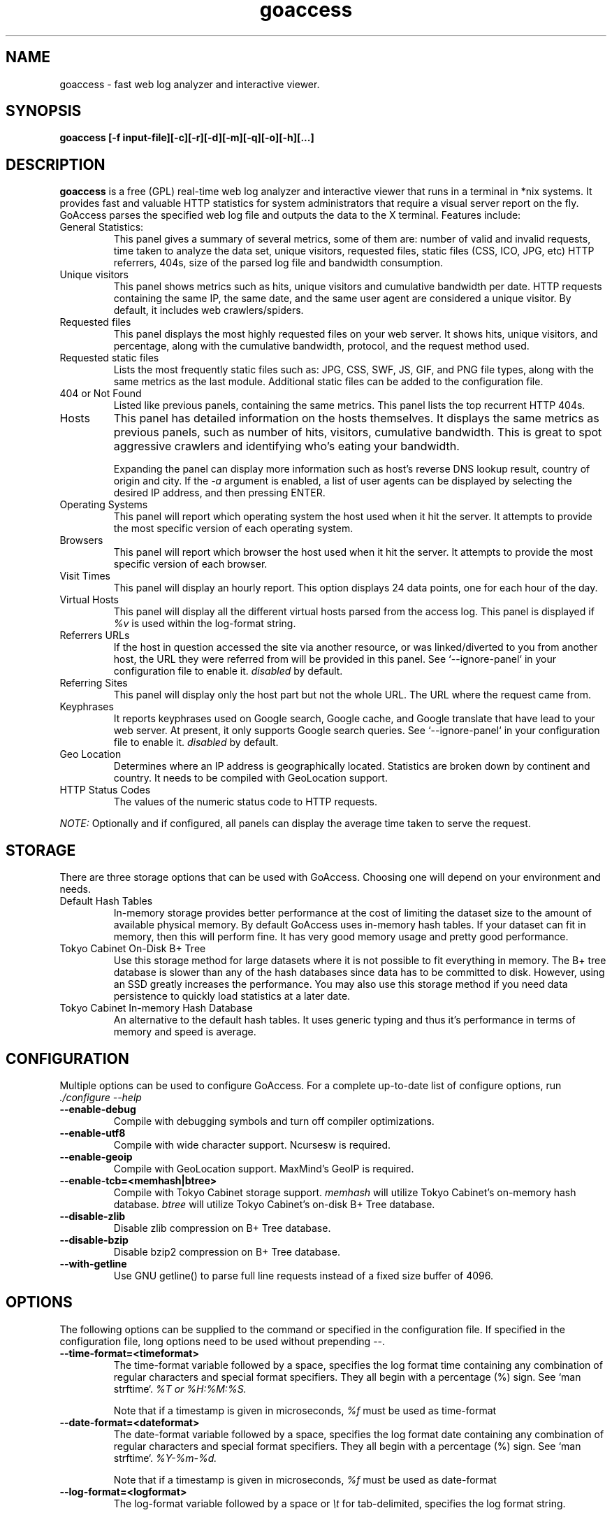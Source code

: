 .TH goaccess 1 "FEBRUARY 2016" Linux "User Manuals"
.SH NAME
goaccess \- fast web log analyzer and interactive viewer.
.SH SYNOPSIS
.LP
.B goaccess [-f input-file][\-c][\-r][\-d][\-m][\-q][\-o][\-h][...]
.SH DESCRIPTION
.B goaccess
is a free (GPL) real-time web log analyzer and interactive viewer that runs in a
terminal in *nix systems. It provides fast and valuable HTTP statistics for
system administrators that require a visual server report on the fly. GoAccess
parses the specified web log file and outputs the data to the X terminal.
Features include:

.IP "General Statistics:"
This panel gives a summary of several metrics, some of them are: number of
valid and invalid requests, time taken to analyze the data set, unique
visitors, requested files, static files (CSS, ICO, JPG, etc) HTTP referrers,
404s, size of the parsed log file and bandwidth consumption.
.IP "Unique visitors"
This panel shows metrics such as hits, unique visitors and cumulative
bandwidth per date. HTTP requests containing the same IP, the same date, and
the same user agent are considered a unique visitor. By default, it includes web
crawlers/spiders.
.IP "Requested files"
This panel displays the most highly requested files on your web server. It
shows hits, unique visitors, and percentage, along with the cumulative
bandwidth, protocol, and the request method used.
.IP "Requested static files"
Lists the most frequently static files such as: JPG, CSS, SWF, JS, GIF, and PNG
file types, along with the same metrics as the last module. Additional static
files can be added to the configuration file.
.IP "404 or Not Found"
Listed like previous panels, containing the same metrics. This panel lists the
top recurrent HTTP 404s.
.IP "Hosts"
This panel has detailed information on the hosts themselves. It displays the
same metrics as previous panels, such as number of hits, visitors, cumulative
bandwidth. This is great to spot aggressive crawlers and identifying who's
eating your bandwidth.

Expanding the panel can display more information such as host's reverse DNS
lookup result, country of origin and city. If the
.I -a
argument is enabled, a list of user agents can be displayed by selecting the
desired IP address, and then pressing ENTER.
.IP "Operating Systems"
This panel will report which operating system the host used when it hit the
server. It attempts to provide the most specific version of each operating
system.
.IP "Browsers"
This panel will report which browser the host used when it hit the server. It
attempts to provide the most specific version of each browser.
.IP "Visit Times"
This panel will display an hourly report. This option displays 24 data points,
one for each hour of the day.
.IP "Virtual Hosts"
This panel will display all the different virtual hosts parsed from the access
log. This panel is displayed if
.I %v
is used within the log-format string.
.IP "Referrers URLs"
If the host in question accessed the site via another resource, or was
linked/diverted to you from another host, the URL they were referred from will
be provided in this panel. See `--ignore-panel` in your configuration file to
enable it.
.I disabled
by default.
.IP "Referring Sites"
This panel will display only the host part but not the whole URL. The URL where
the request came from.
.IP "Keyphrases"
It reports keyphrases used on Google search, Google cache, and Google translate
that have lead to your web server. At present, it only supports Google search
queries. See `--ignore-panel` in your configuration file to enable it.
.I disabled
by default.
.IP "Geo Location"
Determines where an IP address is geographically located. Statistics are broken
down by continent and country. It needs to be compiled with GeoLocation
support.
.IP "HTTP Status Codes"
The values of the numeric status code to HTTP requests.

.P
.I NOTE:
Optionally and if configured, all panels can display the average time taken to
serve the request.

.SH STORAGE
.P
There are three storage options that can be used with GoAccess. Choosing one
will depend on your environment and needs.
.TP
Default Hash Tables
In-memory storage provides better performance at the cost of limiting the
dataset size to the amount of available physical memory. By default GoAccess
uses in-memory hash tables. If your dataset can fit in memory, then this will
perform fine. It has very good memory usage and pretty good performance.
.TP
Tokyo Cabinet On-Disk B+ Tree
Use this storage method for large datasets where it is not possible to fit
everything in memory. The B+ tree database is slower than any of the hash
databases since data has to be committed to disk. However, using an SSD greatly
increases the performance. You may also use this storage method if you need
data persistence to quickly load statistics at a later date.
.TP
Tokyo Cabinet In-memory Hash Database
An alternative to the default hash tables. It uses generic typing and thus it's
performance in terms of memory and speed is average.
.SH CONFIGURATION
.P
Multiple options can be used to configure GoAccess. For a complete up-to-date
list of configure options, run
.I ./configure --help
.TP
\fB\-\-enable-debug
Compile with debugging symbols and turn off compiler optimizations.
.TP
\fB\-\-enable-utf8
Compile with wide character support. Ncursesw is required.
.TP
\fB\-\-enable-geoip
Compile with GeoLocation support. MaxMind's GeoIP is required.
.TP
\fB\-\-enable-tcb=<memhash|btree>
Compile with Tokyo Cabinet storage support.
.I memhash
will utilize Tokyo Cabinet's on-memory hash database.
.I btree
will utilize Tokyo Cabinet's on-disk B+ Tree database.
.TP
\fB\-\-disable-zlib
Disable zlib compression on B+ Tree database.
.TP
\fB\-\-disable-bzip
Disable bzip2 compression on B+ Tree database.
.TP
\fB\-\-with-getline
Use GNU getline() to parse full line requests instead of a fixed size buffer of
4096.
.SH OPTIONS
.P
The following options can be supplied to the command or specified in the
configuration file. If specified in the configuration file, long options need
to be used without prepending --.
.TP
\fB\-\-time-format=<timeformat>
The time-format variable followed by a space, specifies the log format time
containing any combination of regular characters and special format specifiers.
They all begin with a percentage (%) sign. See `man strftime`.
.I %T or %H:%M:%S.

Note that if a timestamp is given in microseconds,
.I
%f
must be used as time-format
.TP
\fB\-\-date-format=<dateformat>
The date-format variable followed by a space, specifies the log format date
containing any combination of regular characters and special format specifiers.
They all begin with a percentage (%) sign. See `man strftime`.
.I %Y-%m-%d.

Note that if a timestamp is given in microseconds,
.I
%f
must be used as date-format
.TP
\fB\-\-log-format=<logformat>
The log-format variable followed by a space or
.I \\\\t
for tab-delimited, specifies the log format string.

Note that if there are spaces within the format, the string needs to be
enclosed in double quotes. Inner quotes need to be escaped.
.TP
\fB\-a \-\-agent-list
Enable a list of user-agents by host. For faster parsing, do not enable this
flag.
.TP
\fB\-c \-\-config-dialog
Prompt log/date configuration window on program start.
.TP
\fB\-d \-\-with-output-resolver
Enable IP resolver on HTML|JSON output.
.TP
\fB\-e \-\-exclude-ip=<IP|IP-range>
Exclude an IPv4 or IPv6 from being counted.
Ranges can be included as well using a dash in between the IPs (start-end).

.I Examples:
  exclude-ip 127.0.0.1
  exclude-ip 192.168.0.1-192.168.0.100
  exclude-ip ::1
  exclude-ip 0:0:0:0:0:ffff:808:804-0:0:0:0:0:ffff:808:808
.TP
\fB\-f \-\-log-file=<logfile>
Specify the path to the input log file. If set in the config file, it will take
priority over -f from the command line.
.TP
\fB\-g \-\-std-geoip
Standard GeoIP database for less memory usage.
.TP
\fB\-h \-\-help
The help.
.TP
\fB\-H \-\-http-protocol
Include HTTP request protocol if found. This will create a request key
containing the request protocol + the actual request.
.TP
\fB\-i \-\-hl-header
Color highlight active panel.
.TP
\fB\-M \-\-http-method
Include HTTP request method if found. This will create a request key containing
the request method + the actual request.
.TP
\fB\-m \-\-with-mouse
Enable mouse support on main dashboard.
.TP
\fB\-\-no-csv-summary
Disable summary metrics on the CSV output.
.TP
\fB\-o \-\-output-format=<json|csv>
Write output to stdout given one of the following formats:
.I csv
: Comma-separated values (CSV)
.I json
: JSON (JavaScript Object Notation)
.TP
\fB\-p \-\-config-file=<configfile>
Specify a custom configuration file to use. If set, it will take priority over
the global configuration file (if any).
.TP
\fB\-q \-\-no-query-string
Ignore request's query string. i.e.,  www.google.com/page.htm?query =>
www.google.com/page.htm.

.I Note:
Removing the query string can greatly decrease memory consumption, especially
on timestamped requests.
.TP
\fB\-r \-\-no-term-resolver
Disable IP resolver on terminal output.
.TP
\fB\-s \-\-storage
Display current storage method. i.e., B+ Tree, Hash.
.TP
\fB\-\-dcf
Display the path of the default config file when `-p` is not used.
.TP
\fB\-V \-\-version
Display version information and exit.
.TP
\fB\-\-color-scheme<1|2>
Choose among color schemes.
.I 1
for the default grey scheme.
.I 2
for the green scheme.
.TP
\fB\-\-no-color
Turn off colored output. This is the  default output on terminals that do not
support colors.
.TP
\fB\-\-\-color=<fg:bg[attrs, PANEL]>
Specify custom colors for the terminal output.

.I Color Syntax
  DEFINITION space/tab colorFG#:colorBG# [attributes,PANEL]

 FG# = foreground color [-1...255] (-1 = default term color)
 BG# = background color [-1...255] (-1 = default term color)

Optionally, it is possible to apply color attributes (multiple attributes are
comma separated), such as:
.I bold,
.I underline,
.I normal,
.I reverse,
.I blink

If desired, it is possible to apply custom colors per panel, that is, a metric
in the REQUESTS panel can be of color A, while the same metric in the BROWSERS
panel can be of color B.

.I Available color definitions:
  COLOR_MTRC_HITS
  COLOR_MTRC_VISITORS
  COLOR_MTRC_DATA
  COLOR_MTRC_BW
  COLOR_MTRC_AVGTS
  COLOR_MTRC_CUMTS
  COLOR_MTRC_MAXTS
  COLOR_MTRC_PROT
  COLOR_MTRC_MTHD
  COLOR_MTRC_PERC
  COLOR_MTRC_PERC_MAX
  COLOR_PANEL_COLS
  COLOR_BARS
  COLOR_ERROR
  COLOR_SELECTED
  COLOR_PANEL_ACTIVE
  COLOR_PANEL_HEADER
  COLOR_PANEL_DESC
  COLOR_OVERALL_LBLS
  COLOR_OVERALL_VALS
  COLOR_OVERALL_PATH
  COLOR_ACTIVE_LABEL
  COLOR_BG
  COLOR_DEFAULT
  COLOR_PROGRESS

See configuration file for a sample color scheme.
.TP
\fB\-\-no-column-names
Don't write column names in the terminal output. By default, it displays column
names for each available metric in every panel.
.TP
\fB\-\-html-report-title=<title>
Set HTML report page title and header.
.TP
\fB\-\-debug-file=<debugfile>
Send all debug messages to the specified file.
.TP
\fB\-\-invalid-requests=<filename>
Log invalid requests to the specified file.
.TP
\fB\-\-json-pretty-print
Format JSON output using tabs and newlines.
.TP
\fB\-\-no-global-config
Do not load the global configuration file. This directory should normally be
/usr/local/etc, unless specified with
.I --sysconfdir=/dir.
.TP
\fB\-\-real-os
Display real OS names. e.g, Windows XP, Snow Leopard.
.TP
\fB\-\-sort-panel=<PANEL,FIELD,ORDER>
Sort panel on initial load. Sort options are separated by comma. Options are in
the form: PANEL,METRIC,ORDER

.I Available metrics:
  BY_HITS     - Sort by hits
  BY_VISITORS - Sort by unique visitors
  BY_DATA     - Sort by data
  BY_BW       - Sort by bandwidth
  BY_AVGTS    - Sort by average time served
  BY_CUMTS    - Sort by cumulative time served
  BY_MAXTS    - Sort by maximum time served
  BY_PROT     - Sort by http protocol
  BY_MTHD     - Sort by http method

.I Available orders:
  ASC
  DESC
.TP
\fB\-\-static-file=<extension>
Add static file extension. e.g.:
.I .mp3
Extensions are case sensitive.
.TP
\fB\-\-all-static-files
Include static files that contain a query string.
.TP
\fB\-\-double-decode
Decode double-encoded values. This includes, user-agent, request, and referer.
.TP
\fB\-\-ignore-crawlers
Ignore crawlers from being counted.
.TP
\fB\-\-ignore-status=<CODE>
Ignore parsing and displaying one or multiple status code(s). For multiple
status codes, use this option multiple times.
.TP
\fB\-\-ignore-panel=<PANEL>
Ignore parsing and displaying the given panel.

.I Available panels:
  VISITORS
  REQUESTS
  REQUESTS_STATIC
  NOT_FOUND
  HOSTS
  OS
  BROWSERS
  VISIT_TIMES
  VIRTUAL_HOSTS
  REFERRERS
  REFERRING_SITES
  KEYPHRASES
  GEO_LOCATION
  STATUS_CODES

.TP
\fB\-\-ignore-referer=<referer>
Ignore referers from being counted. Wildcards allowed. e.g.,
.I
*.domain.com
.I
ww?.domain.*
.TP
\fB\-\-444-as-404
Treat non-standard status code 444 as 404.
.TP
\fB\-\-4xx-to-unique-count
Add 4xx client errors to the unique visitors count.
.TP
\fB\-\-no-progress
Disable progress metrics [total requests/requests per second].
.TP
\fB\-\-geoip-database=<geofile>
Specify path to GeoIP database file. i.e., GeoLiteCity.dat. File needs to be
downloaded from maxmind.com. IPv4 and IPv6 files are supported as well.
.I Note:
`--geoip-city-data` is an alias of `--geoip-database`.
.TP
\fB\-\-keep-db-files
Persist parsed data into disk. This should be set to the first dataset prior to
use `load-from-disk`. Setting it to false will delete all database files when
exiting the program.

Only if configured with --enable-tcb=btree
.TP
\fB\-\-load-from-disk
Load previously stored data from disk. Database files need to exist. See
.I keep-db-files.

Only if configured with --enable-tcb=btree
.TP
\fB\-\-db-path=<dir>
Path where the on-disk database files are stored. The default value is the
.I /tmp
directory.

Only if configured with --enable-tcb=btree
.TP
\fB\-\-xmmap=<num>
Set the size in bytes of the extra mapped memory. The default value is 0.

Only if configured with --enable-tcb=btree
.TP
\fB\-\-cache-lcnum=<num>
Specifies the maximum number of leaf nodes to be cached. If it is not more than
0, the default value is specified. The default value is 1024. Setting a larger
value will increase speed performance, however, memory consumption will
increase. Lower value will decrease memory consumption.

Only if configured with --enable-tcb=btree
.TP
\fB\-\-cache-ncnum=<num>
Specifies the maximum number of non-leaf nodes to be cached. If it is not more
than 0, the default value is specified. The default value is 512.

Only if configured with --enable-tcb=btree
.TP
\fB\-\-tune-lmemb=<num>
Specifies the number of members in each leaf page. If it is not more than 0,
the default value is specified. The default value is 128.

Only if configured with --enable-tcb=btree
.TP
\fB\-\-tune-nmemb=<num>
Specifies the number of members in each non-leaf page. If it is not more than
0, the default value is specified. The default value is 256.

Only if configured with --enable-tcb=btree
.TP
\fB\-\-tune-bnum=<num>
Specifies the number of elements of the bucket array. If it is not more than 0,
the default value is specified. The default value is 32749. Suggested size of
the bucket array is about from 1 to 4 times of the number of all pages to be
stored.

Only if configured with --enable-tcb=btree
.TP
\fB\-\-compression=<zlib|bz2>
Specifies that each page is compressed with ZLIB|BZ2 encoding.

Only if configured with --enable-tcb=btree

.TP
Processing Logs Incrementally

GoAccess has the ability to process logs incrementally through the on-disk
B+Tree database. It works in the following way:

A data set must be persisted first with --keep-db-files, then the same data set
can be loaded with --load-from-disk. If new data is passed (piped or through a
log file), it will append it to the original data set. To preserve the data at
all times, --keep-db-files must be used. If --load-from-disk is used without
--keep-db-files, database files will be deleted upon closing the program.

.SH CUSTOM LOG/DATE FORMAT
GoAccess can parse virtually any web log format.
.P
Predefined options include, Common Log Format (CLF), Combined Log Format
(XLF/ELF), including virtual host, Amazon CloudFront (Download Distribution),
Google Cloud Storage and W3C format (IIS).
.P
GoAccess allows any custom format string as well.
.P
There are two ways to configure the log format.
The easiest is to run GoAccess with
.I -c
to prompt a configuration window. Otherwise, it can be configured under
~/.goaccessrc or the %sysconfdir%.
.IP "time-format"
The
.I time-format
variable followed by a space, specifies the log format time
containing any combination of regular characters and special format specifiers.
They all begin with a percentage (%) sign. See `man strftime`.
.I %T or %H:%M:%S.
.IP
.I Note:
If a timestamp is given in microseconds,
.I
%f
must be used as
.I
time-format
.IP "date-format"
The
.I date-format
variable followed by a space, specifies the log format date containing any
combination of regular characters and special format specifiers. They all begin
with a percentage (%) sign. See `man strftime`. e.g.,
.I %Y-%m-%d.
.IP
.I Note:
If a timestamp is given in microseconds,
.I
%f
must be used as
.I
date-format
.IP "log-format"
The
.I log-format
variable followed by a space or
.I \\\\t
, specifies the log format string.
.IP %x
A date and time field matching the
.I time-format
and
.I date-format
variables. This is used when a timestamp is given instead of the date and time
being in two separated variables.
.IP %t
time field matching the
.I time-format
variable.
.IP %d
date field matching the
.I date-format
variable.
.IP %v
The canonical Server Name of the server serving the request (Virtual Host).
.IP %h
host (the client IP address, either IPv4 or IPv6)
.IP %r
The request line from the client. This requires specific delimiters around the
request (as single quotes, double quotes, or anything else) to be parsable. If
not, we have to use a combination of special format specifiers as %m %U %H.
.IP %q
The query string.
.IP %m
The request method.
.IP %U
The URL path requested.

.I Note:
If the query string is in %U, there is no need to use
.I %q.
However, if the URL path, does not include any query string, you may use
.I %q
and the query string will be appended to the request.
.IP %H
The request protocol.
.IP %s
The status code that the server sends back to the client.
.IP %b
The size of the object returned to the client.
.IP %R
The "Referrer" HTTP request header.
.IP %u
The user-agent HTTP request header.
.IP %D
The time taken to serve the request, in microseconds as a decimal number.
.IP %T
The time taken to serve the request, in seconds with milliseconds resolution.
.IP %L
The time taken to serve the request, in milliseconds as a decimal number.
.IP
.I Note:
If multiple time served specifiers are used at the same time, the first option
specified in the format string will take priority over the other specifiers.
.IP %^
Ignore this field.
.IP %~
Move forward through the log string until a non-space (!isspace) char is found.
.P
GoAccess
.I requires
the following fields:
.IP
.I %h
a valid IPv4/6
.IP
.I %d
a valid date
.IP
.I %r
the request
.SH INTERACTIVE MENU
.IP "F1 or h"
Main help.
.IP "F5"
Redraw main window.
.IP "q"
Quit the program, current window or collapse active module
.IP "o or  ENTER"
Expand selected module or open window
.IP "0-9 and Shift + 0"
Set selected module to active
.IP "j"
Scroll down within expanded module
.IP "k"
Scroll up within expanded module
.IP "c"
Set or change scheme color.
.IP "TAB"
Forward iteration of modules. Starts from current active module.
.IP "SHIFT + TAB"
Backward iteration of modules. Starts from current active module.
.IP "^f"
Scroll forward one screen within an active module.
.IP "^b"
Scroll backward one screen within an active module.
.IP "s"
Sort options for active module
.IP "/"
Search across all modules (regex allowed)
.IP "n"
Find the position of the next occurrence across all modules.
.IP "g"
Move to the first item or top of screen.
.IP "G"
Move to the last item or bottom of screen.
.SH EXAMPLES
The simplest and fastest usage would be:
.IP
# goaccess -f access.log
.P
That will generate an interactive text-only output.
.P
To generate an interactive text-only output and enable a list of user-agents by
host:
.IP
# goaccess -f access.log -a
.P
To generate an HTML report:
.IP
# goaccess -f access.log -a > report.html
.P
To generate a JSON file:
.IP
# goaccess -f access.log -a -d -o json > report.json
.P
To generate a CSV file:
.IP
# goaccess -f access.log -o csv > report.csv
.P
The
.I -a
flag indicates that we want to process an agent-list for every host parsed.
.P
The
.I -d
flag indicates that we want to enable the IP resolver on the HTML | JSON output.
(It will take longer time to output since it has to resolve all queries.)
.P
The
.I -c
flag will prompt the date and log format configuration window. Only when
curses is initialized.
.P
Filtering can be done through the use of pipes. For instance, using grep to
filter specific data and then pipe the output into GoAccess. This adds a great
amount of flexibility to what GoAccess can display. For example:
.P
If we would like to process all
.I access.log.*.gz
we can do:
.IP
#  zcat access.log.*.gz | goaccess
.P
OR
.IP
#  zcat -f access.log* | goaccess
.P
(On Mac OS X, use `gunzip -c` instead of `zcat`).
.P
Another useful pipe would be filtering dates out of the web log
.P
The following will get all HTTP requests starting on 05/Dec/2010 until
the end of the file.
.IP
# sed -n '/05\\/Dec\\/2010/,$ p' access.log | goaccess -a
.P
or using relative dates such as yesterdays or tomorrows day:
.IP
# sed -n '/'$(date '+%d\/%b\/%Y' -d '1 week ago')'/,$ p' access.log | goaccess -a
.P
If we want to parse only a certain time-frame from DATE a to DATE b, we can do:
.IP
# sed -n '/5\\/Nov\\/2010/,/5\\/Dec\\/2010/ p' access.log | goaccess -a
.P
.I Note:
this could take longer time to parse depending on the speed of sed.
.P
To parse specific pages, e.g., page views, html, htm, php, etc. within a request:
.IP
# awk '$7~/\.html|\.htm|\.php/' access.log | goaccess
.P
Note, $7 is the request field for the common and combined log format, (without
Virtual Host), if your log includes Virtual Host, then you probably want to use
$8 instead. It's best to check which field you are shooting for, e.g.:
.IP
# tail -10 access.log | awk '{print $8}'
.P
Or to parse a specific status code, e.g., 500 (Internal Server Error):
.IP
# awk '$9~/500/' access.log | goaccess
.P
To exclude a list of virtual hosts you can do the following:
.IP
# grep -v "`cat exclude_vhost_list_file`" vhost_access.log | goaccess
.P
.B Also,
it is worth pointing out that if we want to run GoAccess at lower priority, we
can run it as:
.IP
# nice -n 19 goaccess -f access.log -a
.P
and if you don't want to install it on your server, you can still run it
from your local machine:
.IP
# ssh root@server 'cat /var/log/apache2/access.log' | goaccess -a
.P
.SH NOTES
For now, each active window has a total of 366 items. Eventually this will be
customizable. These 366 items are all available by default in the CSV and JSON
exports, and as an expandable panel in the HTML report (upper-right corner).
.P
Piping a log to GoAccess will disable the real-time functionality. This is due
to the portability issue on determining the actual size of STDIN. However, a
future release *might* include this feature.
.P
A hit is a request (line in the access log), e.g., 10 requests = 10 hits. HTTP
requests with the same IP, date, and user agent are considered a unique visit.
.SH BUGS
If you think you have found a bug, please send me an email to
.I goaccess@prosoftcorp.com
or use the issue tracker in https://github.com/allinurl/goaccess/issues
.SH AUTHOR
Gerardo Orellana <goaccess@prosoftcorp.com>
For more details about it, or new releases, please visit
http://goaccess.io
